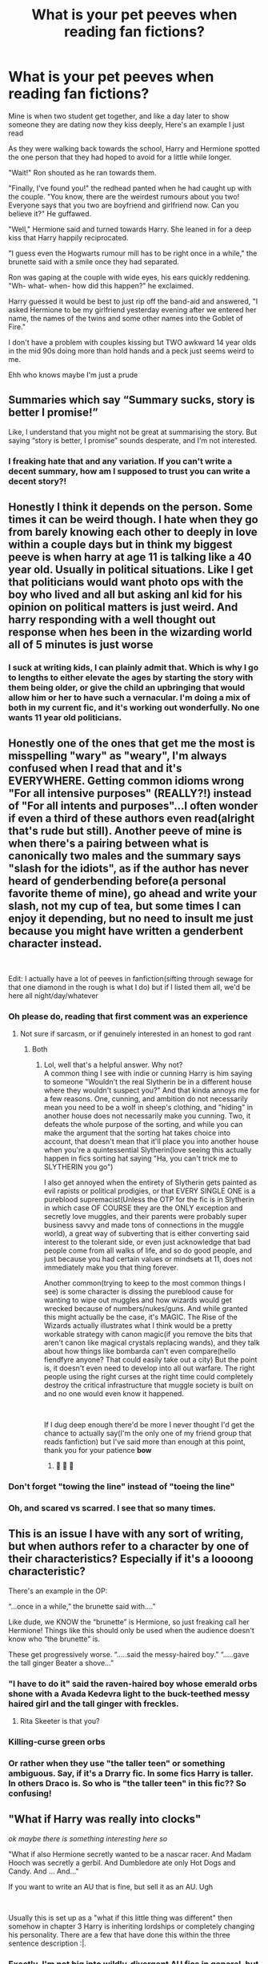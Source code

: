 #+TITLE: What is your pet peeves when reading fan fictions?

* What is your pet peeves when reading fan fictions?
:PROPERTIES:
:Author: chicken1998
:Score: 24
:DateUnix: 1597271612.0
:DateShort: 2020-Aug-13
:FlairText: Discussion
:END:
Mine is when two student get together, and like a day later to show someone they are dating now they kiss deeply, Here's an example I just read

As they were walking back towards the school, Harry and Hermione spotted the one person that they had hoped to avoid for a little while longer.

"Wait!" Ron shouted as he ran towards them.

"Finally, I've found you!" the redhead panted when he had caught up with the couple. "You know, there are the weirdest rumours about you two! Everyone says that you two are boyfriend and girlfriend now. Can you believe it?" He guffawed.

"Well," Hermione said and turned towards Harry. She leaned in for a deep kiss that Harry happily reciprocated.

"I guess even the Hogwarts rumour mill has to be right once in a while," the brunette said with a smile once they had separated.

Ron was gaping at the couple with wide eyes, his ears quickly reddening. "Wh- what- when- how did this happen?" he exclaimed.

Harry guessed it would be best to just rip off the band-aid and answered, "I asked Hermione to be my girlfriend yesterday evening after we entered her name, the names of the twins and some other names into the Goblet of Fire."

I don't have a problem with couples kissing but TWO awkward 14 year olds in the mid 90s doing more than hold hands and a peck just seems weird to me.

Ehh who knows maybe I'm just a prude


** Summaries which say “Summary sucks, story is better I promise!”

Like, I understand that you might not be great at summarising the story. But saying “story is better, I promise” sounds desperate, and I'm not interested.
:PROPERTIES:
:Author: KrozJr_UK
:Score: 41
:DateUnix: 1597272867.0
:DateShort: 2020-Aug-13
:END:

*** I freaking hate that and any variation. If you can't write a decent summary, how am I supposed to trust you can write a decent story?!
:PROPERTIES:
:Author: TheDukeofCrepes
:Score: 15
:DateUnix: 1597280305.0
:DateShort: 2020-Aug-13
:END:


** Honestly I think it depends on the person. Some times it can be weird though. I hate when they go from barely knowing each other to deeply in love within a couple days but in think my biggest peeve is when harry at age 11 is talking like a 40 year old. Usually in political situations. Like I get that politicians would want photo ops with the boy who lived and all but asking anl kid for his opinion on political matters is just weird. And harry responding with a well thought out response when hes been in the wizarding world all of 5 minutes is just worse
:PROPERTIES:
:Author: Aniki356
:Score: 19
:DateUnix: 1597271884.0
:DateShort: 2020-Aug-13
:END:

*** I suck at writing kids, I can plainly admit that. Which is why I go to lengths to either elevate the ages by starting the story with them being older, or give the child an upbringing that would allow him or her to have such a vernacular. I'm doing a mix of both in my current fic, and it's working out wonderfully. No one wants 11 year old politicians.
:PROPERTIES:
:Author: Black_Stagg
:Score: 7
:DateUnix: 1597307377.0
:DateShort: 2020-Aug-13
:END:


** Honestly one of the ones that get me the most is misspelling "wary" as "weary", I'm always confused when I read that and it's EVERYWHERE. Getting common idioms wrong "For all intensive purposes" (REALLY?!) instead of "For all intents and purposes"...I often wonder if even a third of these authors even read(alright that's rude but still). Another peeve of mine is when there's a pairing between what is canonically two males and the summary says "slash for the idiots", as if the author has never heard of genderbending before(a personal favorite theme of mine), go ahead and write your slash, not my cup of tea, but some times I can enjoy it depending, but no need to insult me just because you might have written a genderbent character instead.

​

Edit: I actually have a lot of peeves in fanfiction(sifting through sewage for that one diamond in the rough is what I do) but if I listed them all, we'd be here all night/day/whatever
:PROPERTIES:
:Author: TheDukeofCrepes
:Score: 15
:DateUnix: 1597280556.0
:DateShort: 2020-Aug-13
:END:

*** Oh please do, reading that first comment was an experience
:PROPERTIES:
:Author: chicken1998
:Score: 6
:DateUnix: 1597281130.0
:DateShort: 2020-Aug-13
:END:

**** Not sure if sarcasm, or if genuinely interested in an honest to god rant
:PROPERTIES:
:Author: TheDukeofCrepes
:Score: 3
:DateUnix: 1597281253.0
:DateShort: 2020-Aug-13
:END:

***** Both
:PROPERTIES:
:Author: chicken1998
:Score: 3
:DateUnix: 1597281376.0
:DateShort: 2020-Aug-13
:END:

****** Lol, well that's a helpful answer. Why not?\\
A common thing I see with indie or cunning Harry is him saying to someone "Wouldn't the real Slytherin be in a different house where they wouldn't suspect you?" And that kinda annoys me for a few reasons. One, cunning, and ambition do not necessarily mean you need to be a wolf in sheep's clothing, and "hiding" in another house does not necessarily make you cunning. Two, it defeats the whole purpose of the sorting, and while you can make the argument that the sorting hat takes choice into account, that doesn't mean that it'll place you into another house when you're a quintessential Slytherin(love seeing this actually happen in fics sorting hat saying "Ha, you can't trick me to SLYTHERIN you go")

I also get annoyed when the entirety of Slytherin gets painted as evil rapists or political prodigies, or that EVERY SINGLE ONE is a pureblood supremacist(Unless the OTP for the fic is in Slytherin in which case OF COURSE they are the ONLY exception and secretly love muggles, and their parents were probably super business savvy and made tons of connections in the muggle world), a great way of subverting that is either converting said interest to the tolerant side, or even just acknowledge that bad people come from all walks of life, and so do good people, and just because you had certain values or mindsets at 11, does not immediately make you that thing forever.

Another common(trying to keep to the most common things I see) is some character is dissing the pureblood cause for wanting to wipe out muggles and how wizards would get wrecked because of numbers/nukes/guns. And while granted this might actually be the case, it's MAGIC. The Rise of the Wizards actually illustrates what I think would be a pretty workable strategy with canon magic(if you remove the bits that aren't canon like magical crystals replacing wands), and they talk about how things like bombarda can't even compare(hello fiendfyre anyone? That could easily take out a city) But the point is, it doesn't even need to develop into all out warfare. The right people using the right curses at the right time could completely destroy the critical infrastructure that muggle society is built on and no one would even know it happened.

​

If I dug deep enough there'd be more I never thought I'd get the chance to actually say(I'm the only one of my friend group that reads fanfiction) but I've said more than enough at this point, thank you for your patience *bow*
:PROPERTIES:
:Author: TheDukeofCrepes
:Score: 11
:DateUnix: 1597282514.0
:DateShort: 2020-Aug-13
:END:

******* 👏 👏 👏
:PROPERTIES:
:Author: chicken1998
:Score: 2
:DateUnix: 1597282622.0
:DateShort: 2020-Aug-13
:END:


*** Don't forget "towing the line" instead of "toeing the line"
:PROPERTIES:
:Author: WhosThisGeek
:Score: 4
:DateUnix: 1597329594.0
:DateShort: 2020-Aug-13
:END:


*** Oh, and scared vs scarred. I see that so many times.
:PROPERTIES:
:Score: 3
:DateUnix: 1597866483.0
:DateShort: 2020-Aug-20
:END:


** This is an issue I have with any sort of writing, but when authors refer to a character by one of their characteristics? Especially if it's a loooong characteristic?

There's an example in the OP:

“...once in a while,” the brunette said with....”

Like dude, we KNOW the “brunette” is Hermione, so just freaking call her Hermione! Things like this should only be used when the audience doesn't know who “the brunette” is.

These get progressively worse. “.....said the messy-haired boy.” “.....gave the tall ginger Beater a shove...”
:PROPERTIES:
:Author: wyanmai
:Score: 15
:DateUnix: 1597291573.0
:DateShort: 2020-Aug-13
:END:

*** "I have to do it" said the raven-haired boy whose emerald orbs shone with a Avada Kedevra light to the buck-teethed messy haired girl and the tall ginger with freckles.
:PROPERTIES:
:Author: PlusMortgage
:Score: 14
:DateUnix: 1597325624.0
:DateShort: 2020-Aug-13
:END:

**** Rita Skeeter is that you?
:PROPERTIES:
:Author: wyanmai
:Score: 7
:DateUnix: 1597329939.0
:DateShort: 2020-Aug-13
:END:


*** Killing-curse green orbs
:PROPERTIES:
:Author: kikechan
:Score: 5
:DateUnix: 1597338757.0
:DateShort: 2020-Aug-13
:END:


*** Or rather when they use "the taller teen" or something ambiguous. Say, if it's a Drarry fic. In some fics Harry is taller. In others Draco is. So who is "the taller teen" in this fic?? So confusing!
:PROPERTIES:
:Score: 3
:DateUnix: 1597866636.0
:DateShort: 2020-Aug-20
:END:


** "What if Harry was really into clocks"

/ok maybe there is something interesting here so/

"What if also Hermione secretly wanted to be a nascar racer. And Madam Hooch was secretly a gerbil. And Dumbledore ate only Hot Dogs and Candy. And ... And..."

If you want to write an AU that is fine, but sell it as an AU. Ugh

​

Usually this is set up as a "what if this little thing was different" then somehow in chapter 3 Harry is inheriting lordships or completely changing his personality. There are a few that have done this within the three sentence description :|.
:PROPERTIES:
:Author: StarDolph
:Score: 14
:DateUnix: 1597282069.0
:DateShort: 2020-Aug-13
:END:

*** Exactly. I'm not big into wildly-divergent AU fics in general, but I especially hate it when they're sold to me as single-point-of-divergence (i.e. "for want of a nail") then have other divergences start piling up that are completely unrelated to the supposed premise. It leaves the whole story feeling like an unfocused mess.
:PROPERTIES:
:Author: WhosThisGeek
:Score: 3
:DateUnix: 1597329789.0
:DateShort: 2020-Aug-13
:END:


** Probably the contrived ways authors find to make events like the Halloween troll play out
:PROPERTIES:
:Author: brassbirch
:Score: 8
:DateUnix: 1597280124.0
:DateShort: 2020-Aug-13
:END:

*** Or more generally the mental gymnastics to get back to the stations of the canon when the changes they've introduced should have sent things well off the rails
:PROPERTIES:
:Author: chlorinecrownt
:Score: 9
:DateUnix: 1597285177.0
:DateShort: 2020-Aug-13
:END:


*** Funny how Harry, no matter how he was raised or in which House he was sorted, always find himself in front of this loo when the troll attack, as if the author railroaded him there.
:PROPERTIES:
:Author: PlusMortgage
:Score: 5
:DateUnix: 1597325745.0
:DateShort: 2020-Aug-13
:END:


*** So much this. If your story diverges from canon, follow those divergences to their logical conclusions. Don't change random stuff that wouldn't be affected, but /do/ change the things that /would/ be.
:PROPERTIES:
:Author: WhosThisGeek
:Score: 4
:DateUnix: 1597330118.0
:DateShort: 2020-Aug-13
:END:


** Messing with character names at an attempt to disrespect or condescend that character.

The instant I see "dumbles" or "moldyshorts" I'm gone.
:PROPERTIES:
:Author: FerusGrim
:Score: 8
:DateUnix: 1597296566.0
:DateShort: 2020-Aug-13
:END:


** I hate when authors say that Sirius can't have kids because of Azkaban , like I don't know the science behind it but it still annoys me
:PROPERTIES:
:Author: chicken1998
:Score: 8
:DateUnix: 1597284428.0
:DateShort: 2020-Aug-13
:END:

*** I saw a good one where Lucius wanted to make certain that Draco would inherit the Black money, but having Sirius killed in Azkaban would be too risky (corpses can draw attention, which leads to investigation, especially with Bones rather than Crouch in charge). Thus, he paid one or more guards to slip sterility-inducing potions into Sirius's food. It made sure Sirius couldn't sire an heir, but did so without anything noticeable happening until it was way too late to track down those responsible.
:PROPERTIES:
:Author: WhosThisGeek
:Score: 6
:DateUnix: 1597330011.0
:DateShort: 2020-Aug-13
:END:


*** Only once in a fic do I remember a good explanation, it was 2 parts, the constant exposure to dementors took away the joy for him and he felt no drive to even be in a relationship and he also wanted to see the Black name die out.

I am simplifying but that was the premise, and it was handled far better than "the equipment no longer works"

No idea of the fic, this was just a minor thing that happened about mid way through 5th year
:PROPERTIES:
:Author: timthomas299
:Score: 4
:DateUnix: 1597296724.0
:DateShort: 2020-Aug-13
:END:


** Pacing there are some great stories that progress so slow I have to give up, and others that proceed at such a pace you are left asking "wait? What just happened? Where are we? When is this?"
:PROPERTIES:
:Author: timthomas299
:Score: 8
:DateUnix: 1597296980.0
:DateShort: 2020-Aug-13
:END:


** u/JennaSayquah:
#+begin_quote
  Mine is when two student get together, and like a day later to show someone they are dating now they kiss deeply
#+end_quote

While that's perhaps not the best way to inform your best friend, the fact is that teenagers are /really/ into PDA. (Although it's never stated in canon, I'd bet that's a major no-no at Hogwarts. It is, after all, a boarding school: they really have to watch for innappropriate activity because there's simply too much oppportunity for the kids to misbehave.)

My pet peeve is "your Hogwarts letter arrives on your eleventh birthday" (usually paired with "Hermione memorized all her books because she's had almost a year"). Harry only /happened/ to get his letter on his birthday, after a week of failed attempts. McGonagall is not some sort of Wizarding World Social Secretary, keeping track of all the children's birthdays and sending them a special greeting. Hogwarts, /like every other school/, sends out their letters in the summer. Children with birthdays around that date will /coincidentally/ get the letter near their birthday. It would be more accurate to say they get their letters "the summer in which they are eleven years old." (Good thing Hermione was muggleborn: it would have killed her to have to wait nearly an entire extra year.)
:PROPERTIES:
:Author: JennaSayquah
:Score: 6
:DateUnix: 1597315351.0
:DateShort: 2020-Aug-13
:END:


** I hate when there is something that comes out of left field romance wise, I remember reading a fic that for the first 3 and a half years was really good and then part way into fourth year it does something stupid like “ Harry blushed looking at victor talk , because he had secretly been gay his whole life and never thought of it until now.” Like I don't mind gay characters but don't just have them come out of nowhere
:PROPERTIES:
:Author: chicken1998
:Score: 5
:DateUnix: 1597281439.0
:DateShort: 2020-Aug-13
:END:


** u/ceplma:
#+begin_quote
  Ehh who knows maybe I'm just a prude.
#+end_quote

You are not. Or maybe they try to kiss, and it doesn't work well, and everybody is collectively and individually embarrassed.
:PROPERTIES:
:Author: ceplma
:Score: 10
:DateUnix: 1597274966.0
:DateShort: 2020-Aug-13
:END:


** Bashing fics - even if I hate the characters the story is bashing.

Most if them are just so lazy. Instead of diving deep into the real flaws of the character, they make stuff up and end up destroying the other characters around them too. For example, they are bashing Ron, but to do that, they made Harry unnecessarily cruel and selfish. So in the end, they ruined Harry too. It's so annoying.
:PROPERTIES:
:Author: BlueThePineapple
:Score: 9
:DateUnix: 1597282330.0
:DateShort: 2020-Aug-13
:END:

*** If you're doing bashing, you should accept that your fic is at least a little bit a crack fic from then on. I don't mind bashing so much as taking bashing seriously.
:PROPERTIES:
:Author: chlorinecrownt
:Score: 4
:DateUnix: 1597285295.0
:DateShort: 2020-Aug-13
:END:

**** I tend to completely skip over the bashing fics, but sometimes, it's untagged and the author is definitely taking the bashing seriously. It's these surprise bashing fics that really drive me crazy.
:PROPERTIES:
:Author: BlueThePineapple
:Score: 3
:DateUnix: 1597290879.0
:DateShort: 2020-Aug-13
:END:

***** Oh, yeah. Just earlier today I saw a fic on AO3 where the author argued that Weasley bashing doesn't need to be tagged because it's "canon".
:PROPERTIES:
:Author: FraktalAMT
:Score: 1
:DateUnix: 1597367770.0
:DateShort: 2020-Aug-14
:END:


** Ohh ok I was confused but that clears it up
:PROPERTIES:
:Author: chicken1998
:Score: 3
:DateUnix: 1597276863.0
:DateShort: 2020-Aug-13
:END:


** Would you deeply kiss her less than a day after you started dating as a way to prove your dating?
:PROPERTIES:
:Author: chicken1998
:Score: 3
:DateUnix: 1597294415.0
:DateShort: 2020-Aug-13
:END:


** Paragraphs full of sentences describing mundane actions.
:PROPERTIES:
:Author: articlesarestupid
:Score: 3
:DateUnix: 1597345931.0
:DateShort: 2020-Aug-13
:END:


** Eh, let me just preclude and say that from what I head of the British, and boarding schools, it wouldn't be that out of place for couples to have sex as soon as their Fifth Year. The school may try to stop it. But as it happens, they normally can't. I totally think they should be awkward around each other at the beginning.

My pet peeves?

-Very Weak Harry

-Very 'Fragile' Harry

-Relationships that start out of nowhere.

-Bashing

-When Harry out of nowhere turns into a cruel, petty caricature of himself. You want to make him evil and/or ruthless? Show some backstory!
:PROPERTIES:
:Author: Kellar21
:Score: 3
:DateUnix: 1597385949.0
:DateShort: 2020-Aug-14
:END:


** There is no “Ms” in 1990s in the Great Britain, it is always “Miss” or “Mrs” and especially from the conservative old lady like Professor McGonagall.
:PROPERTIES:
:Author: ceplma
:Score: 5
:DateUnix: 1597275013.0
:DateShort: 2020-Aug-13
:END:

*** Ummmm what?
:PROPERTIES:
:Author: chicken1998
:Score: 7
:DateUnix: 1597275243.0
:DateShort: 2020-Aug-13
:END:

**** u/ceplma:
#+begin_quote
  “Ms Granger, could you come to my office, please?” said Professor McGonagall in the end of their lesson.
#+end_quote

I don't know if it is a britpicking or 1990spicking, but this sentence (this salutation) would never pass her lips in 1990s.
:PROPERTIES:
:Author: ceplma
:Score: 3
:DateUnix: 1597276818.0
:DateShort: 2020-Aug-13
:END:

***** I'd pronounce that the same as "Miss", and I think most Americans would, so this is literally an invisible difference to us. How do you pronounce "Ms"?
:PROPERTIES:
:Author: chlorinecrownt
:Score: 8
:DateUnix: 1597285111.0
:DateShort: 2020-Aug-13
:END:

****** Miz (I'm American too)
:PROPERTIES:
:Author: account_394
:Score: 2
:DateUnix: 1597292187.0
:DateShort: 2020-Aug-13
:END:


****** [[https://en.wikipedia.org/wiki/Ms.][Wikipedia]]
:PROPERTIES:
:Author: ceplma
:Score: 1
:DateUnix: 1597306656.0
:DateShort: 2020-Aug-13
:END:


*** Ms was becoming a thing in the 90s in the UK though. You're right that it certainly wasnt the default and would not be used by older people, but I had several teachers that went by Ms.
:PROPERTIES:
:Author: FloreatCastellum
:Score: 5
:DateUnix: 1597299516.0
:DateShort: 2020-Aug-13
:END:

**** I've been Ms since 1985 when I left school. It wasn't common, and most people thought it was only used by die hard feminists or old spinsters who didn't want to admit they weren't married.
:PROPERTIES:
:Author: msbandicoot
:Score: 2
:DateUnix: 1597334226.0
:DateShort: 2020-Aug-13
:END:

***** Yeah I'm a Ms. People tend to completely disregard it and call me mrs anyway, so I guess it's still not common enough. But it's definitely been around for a while!
:PROPERTIES:
:Author: FloreatCastellum
:Score: 2
:DateUnix: 1597335518.0
:DateShort: 2020-Aug-13
:END:


** One thing I really struggle with is when fics imply or explicitly say that Hogwarts as a school is terrible. Hogwarts is ranked 13th of 13 magic schools or some nonsense. It ruins my immersion immensely. Cannon doesn't seem to establish much in the way of education problems with Hogwarts. We see only the barest snippets of instruction. The problems with Hogwarts are ultimately safety, bullying , abuse of power and violence. It just feels like more extreme bashing. Take something with a flaw and paint it all with the same brush.
:PROPERTIES:
:Author: timeless1991
:Score: 4
:DateUnix: 1597302703.0
:DateShort: 2020-Aug-13
:END:

*** Binns. Defense at least half of the years we see. Snape. As much as I like Hagrid as a person, CoMC. While we can presume that at least Charms, Transfiguration, and Herbology are expertly-taught, we see chronic problems in the teaching of Defense, most of the students treat History class as nap-time, and Snape seems to only half-teach Potions, preferring to berate non-Slytherins after they make an error rather than correcting them beforehand or instructing them properly. Throw in the near-total neglect of student safety not just in Potions but also in flying lessons (Hooch was about as useful as a gelatin hammer when Neville's broom went wild) and the wildly inconsistent discipline and you've got a school that is objectively a hot mess.
:PROPERTIES:
:Author: WhosThisGeek
:Score: 6
:DateUnix: 1597330579.0
:DateShort: 2020-Aug-13
:END:

**** I had a big reply but it got to rambling so I'll make it short instead.

The wizarding world (and not just The British) are a stagnant culture. They are mired in corruption and backwards tradition. They make by muggle standards strange or horrific choices. It is easy to imagine based on famous Hogwarts alumni that despite the numerous educational problems it has, that on a world wide scale Hogwarts is excellent by wizarding standards.

Wizarding standards that:

Have a game that sends bone breaking cannonballs after children.

Have regular instances of cursed magical items sold to muggles in a society whose sole unifying ideal is hiding magic from muggles. Cursed toliets?

Have convicted criminals as a boarding school headmaster when there are only 11 schools total.

That last point needs reexamining. There are only 11 schools. Muggle education has come a long way, but less than a century ago recitation was a defining part of education. Read memorize repeat. In a backward world culturally barely past victorian ideals, Hogwarts is far past muggle boarding schools far past victorianism. And once again, it has only 11 schools to compete with. Greatest school in the wizarding world is not a feat met with stiff competition.
:PROPERTIES:
:Author: timeless1991
:Score: 1
:DateUnix: 1597384020.0
:DateShort: 2020-Aug-14
:END:


** I have a few but one that annoys me is when there's all these balls, usually seen in romance fics

Valentine's day, Halloween, yule, spring, etc
:PROPERTIES:
:Author: Crazycatgirl16
:Score: 2
:DateUnix: 1597363239.0
:DateShort: 2020-Aug-14
:END:


** When people put characters in the marauders' year, usually as romantic interests/Lily's friends. I'm talking about people who were in the first order, like Marlene Mckinnon or Dorcas Meadowes or the Longbottoms. I get how authurs might want more characters in the marauders' year, but it's not really statistically possible for such a large portion of the order to be in the same year, especially when you take into account the fact that the marauders/Lily were barely out of school in the end of the first wizarding war. Most of the order members were probably older and more experienced, like the Longbottoms, who were said to be well-respected aurors- they must've been out of Hogwarts for a while by the end of the war.

By the way, I think I remember the story you took that passage from. Is it the one where Harry and Hermione put a bunch of names in the goblet of fire and Harry thought that Moody was having an affair with Crouch?
:PROPERTIES:
:Author: IceLeopard05
:Score: 2
:DateUnix: 1597433507.0
:DateShort: 2020-Aug-15
:END:


** "the green-eyed boy"

"the taller teen"

"the snarky professor"

They've got names, people! Stop confusing us, and use them!
:PROPERTIES:
:Score: 2
:DateUnix: 1597866422.0
:DateShort: 2020-Aug-20
:END:


** I think maybe you're probably a little prudish, but yeah probably isn't very realistic either. I remember kissing my girlfriend in front of my friends once when I was 14 and it was SUPER embarrassing, and we'd been dating a couple months at that point.
:PROPERTIES:
:Score: 4
:DateUnix: 1597293704.0
:DateShort: 2020-Aug-13
:END:


** I hate when authors give the characters nicknames or they spell their names wrong. I read a fic where Viktor was spelled “Victor”. It's not a huge deal, but if you're writing a story or chapter around him, you should probably use his correct name.

I hate when Hermione has nicknames like ‘Mione or Mia. I immediately nope out of a time travel fic where Hermione changes her name to “protect the timeline”. That part is fine with me, but I can't stand it when the authors calls her by the fake name when someone isn't directly talking to her. Not sure if that makes sense.
:PROPERTIES:
:Author: Meiyouxiangjiao
:Score: 1
:DateUnix: 1597962825.0
:DateShort: 2020-Aug-21
:END:
